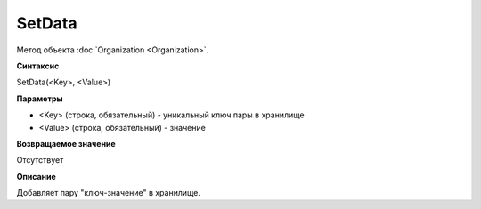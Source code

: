 ﻿SetData
=======

Метод объекта :doc:`Organization <Organization>`.

**Синтаксис**


SetData(<Key>, <Value>)

**Параметры**


-  <Key> (строка, обязательный) - уникальный ключ пары в хранилище

-  <Value> (строка, обязательный) - значение

**Возвращаемое значение**


Отсутствует

**Описание**


Добавляет пару "ключ-значение" в хранилище.
